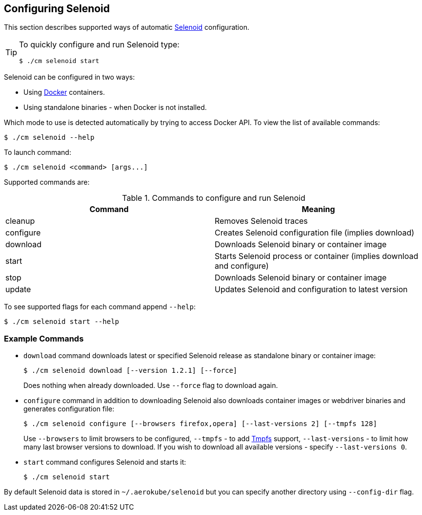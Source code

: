 == Configuring Selenoid
This section describes supported ways of automatic https://github.com/aerokube/selenoid[Selenoid] configuration.

[TIP]
====
To quickly configure and run Selenoid type:

    $ ./cm selenoid start
    
====

Selenoid can be configured in two ways:

* Using https://docker.com/[Docker] containers.
* Using standalone binaries - when Docker is not installed.

Which mode to use is detected automatically by trying to access Docker API. To view the list of available commands:

    $ ./cm selenoid --help
    
To launch command:

    $ ./cm selenoid <command> [args...]

Supported commands are:

.Commands to configure and run Selenoid 
|===
| Command | Meaning

| cleanup | Removes Selenoid traces
| configure | Creates Selenoid configuration file (implies download)
| download | Downloads Selenoid binary or container image
| start | Starts Selenoid process or container (implies download and configure)
| stop | Downloads Selenoid binary or container image
| update | Updates Selenoid and configuration to latest version
|===

To see supported flags for each command append `--help`:

    $ ./cm selenoid start --help

=== Example Commands
* `download` command downloads latest or specified Selenoid release as standalone binary or container image:

    $ ./cm selenoid download [--version 1.2.1] [--force]
+
Does nothing when already downloaded. Use `--force` flag to download again.
* `configure` command in addition to downloading Selenoid also downloads container images or webdriver binaries and generates configuration file:

    $ ./cm selenoid configure [--browsers firefox,opera] [--last-versions 2] [--tmpfs 128]
+    
Use `--browsers` to limit browsers to be configured, `--tmpfs` - to add https://en.wikipedia.org/wiki/Tmpfs[Tmpfs] support, `--last-versions` - to limit how many last browser versions to download. If you wish to download all available versions - specify `--last-versions 0`.

* `start` command configures Selenoid and starts it:

    $ ./cm selenoid start
    
By default Selenoid data is stored in `~/.aerokube/selenoid` but you can specify another directory using `--config-dir` flag.